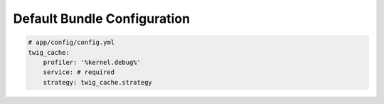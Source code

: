 Default Bundle Configuration
============================

.. code-block:: yaml

    # app/config/config.yml
    twig_cache:
        profiler: '%kernel.debug%'
        service: # required
        strategy: twig_cache.strategy